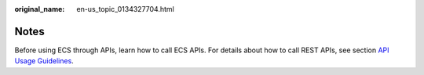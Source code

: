 :original_name: en-us_topic_0134327704.html

.. _en-us_topic_0134327704:

Notes
=====

Before using ECS through APIs, learn how to call ECS APIs. For details about how to call REST APIs, see section `API Usage Guidelines <https://docs.otc.t-systems.com/en-us/api/apiug/apig-en-api-180328001.html>`__.
